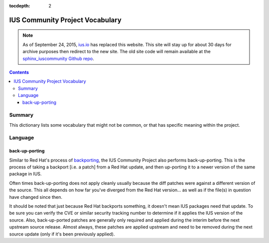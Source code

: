 :tocdepth: 2

.. _ius.io: https://ius.io
.. _sphinx_iuscommunity Github repo: https://github.com/iuscommunity/sphinx_iuscommunity
.. _backporting: http://www.redhat.com/security/updates/backporting/?sc_cid=3093

================================
IUS Community Project Vocabulary
================================

.. note:: As of September 24, 2015, `ius.io`_ has replaced this website.  This
          site will stay up for about 30 days for archive purposes then redirect to
          the new site.  The old site code will remain available at the
          `sphinx_iuscommunity Github repo`_.

.. contents::
    :backlinks: none
    
Summary
=======

This dictionary lists some vocabulary that might not be common, or that has
specific meaning within the project.


Language
========

.. _back-up-porting:

back-up-porting
---------------

Similar to Red Hat's process of `backporting`_, the IUS Community Project also
performs back-up-porting. This is the process of taking a backport [i.e. a
patch] from a Red Hat update, and then up-porting it to a newer version of the
same package in IUS.

Often times back-up-porting does not apply cleanly usually because the diff
patches were against a different version of the source. This all depends on how
far you've diverged from the Red Hat version... as well as if the file(s) in
question have changed since then.

It should be noted that just because Red Hat backports something, it doesn't
mean IUS packages need that update. To be sure you can verify the CVE or similar
security tracking number to determine if it applies the IUS version of the
source. Also, back-up-ported patches are generally only required and applied
during the interim before the next upstream source release. Almost always, these
patches are applied upstream and need to be removed during the next source
update (only if it's been previously applied). 
